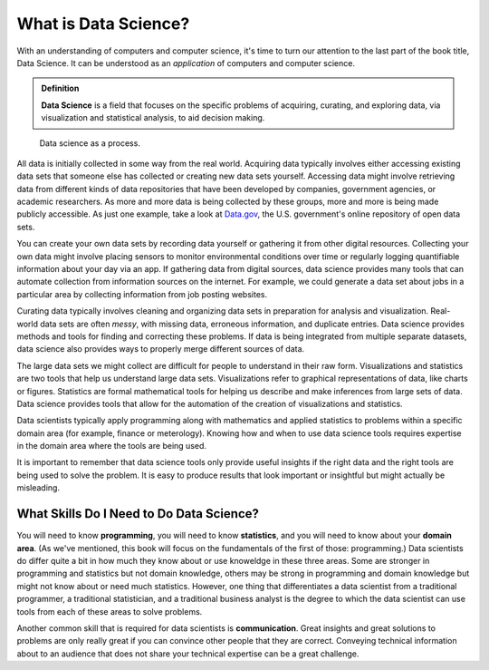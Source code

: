 .. index:: data science

What is Data Science?
---------------------

With an understanding of computers and computer science, it's time to turn our
attention to the last part of the book title, Data Science.  It can be
understood as an *application* of computers and computer science.

.. admonition:: Definition

   **Data Science** is a field that focuses on the specific problems of
   acquiring, curating, and exploring data, via visualization and statistical
   analysis, to aid decision making.

.. figure:: figs/data_science_process.svg
   :alt: Data science as a process.
   :width: 500px

   Data science as a process.

All data is initially collected in some way from the real world.  Acquiring
data typically involves either accessing existing data sets that someone else
has collected or creating new data sets yourself.  Accessing data might involve
retrieving data from different kinds of data repositories that have been
developed by companies, government agencies, or academic researchers. As more
and more data is being collected by these groups, more and more is being made
publicly accessible. As just one example, take a look at `Data.gov
<https://www.data.gov/>`_, the U.S. government's online repository of open data
sets.

You can create your own data sets by recording data yourself or gathering it
from other digital resources.  Collecting your own data might involve placing
sensors to monitor environmental conditions over time or regularly logging
quantifiable information about your day via an app.  If gathering data from
digital sources, data science provides many tools that can automate collection
from information sources on the internet. For example, we could generate a data
set about jobs in a particular area by collecting information from job posting
websites.  

Curating data typically involves cleaning and organizing data sets in
preparation for analysis and visualization. Real-world data sets are often
*messy*, with missing data, erroneous information, and duplicate entries. Data
science provides methods and tools for finding and correcting these problems.
If data is being integrated from multiple separate datasets, data science also
provides ways to properly merge different sources of data.  

The large data sets we might collect are difficult for people to understand in
their raw form.  Visualizations and statistics are two tools that help us
understand large data sets. Visualizations refer to graphical representations
of data, like charts or figures. Statistics are formal mathematical tools for
helping us describe and make inferences from large sets of data. Data science
provides tools that allow for the automation of the creation of visualizations
and statistics.   

Data scientists typically apply programming along with mathematics and applied
statistics to problems within a specific domain area (for example, finance or
meterology). Knowing how and when to use data science tools requires expertise
in the domain area where the tools are being used. 

It is important to remember that data science tools only provide useful
insights if the right data and the right tools are being used to solve the
problem. It is easy to produce results that look important or insightful but
might actually be misleading.  

What Skills Do I Need to Do Data Science?
^^^^^^^^^^^^^^^^^^^^^^^^^^^^^^^^^^^^^^^^^

You will need to know **programming**, you will need to know **statistics**,
and you will need to know about your **domain area**. (As we've mentioned, this
book will focus on the fundamentals of the first of those: programming.) Data
scientists do differ quite a bit in how much they know about or use knoweldge
in these three areas. Some are stronger in programming and statistics but not
domain knowledge, others may be strong in programming and domain knowledge but
might not know about or need much statistics. However, one thing that
differentiates a data scientist from a traditional programmer, a traditional
statistician, and a traditional business analyst is the degree to which the
data scientist can use tools from each of these areas to solve problems. 

Another common skill that is required for data scientists is **communication**.
Great insights and great solutions to problems are only really great if you can
convince other people that they are correct. Conveying technical information
about to an audience that does not share your technical expertise can be a
great challenge. 
